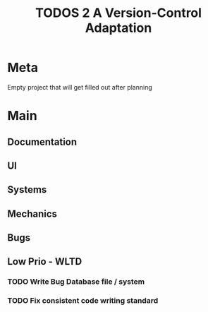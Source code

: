#+TITLE: TODOS 2
#+TITLE: A Version-Control Adaptation

* Meta
Empty project that will get filled out after planning

* Main
** Documentation


** UI


** Systems


** Mechanics


** Bugs



** Low Prio - WLTD
*** TODO Write Bug Database file / system
*** TODO Fix consistent code writing standard 
